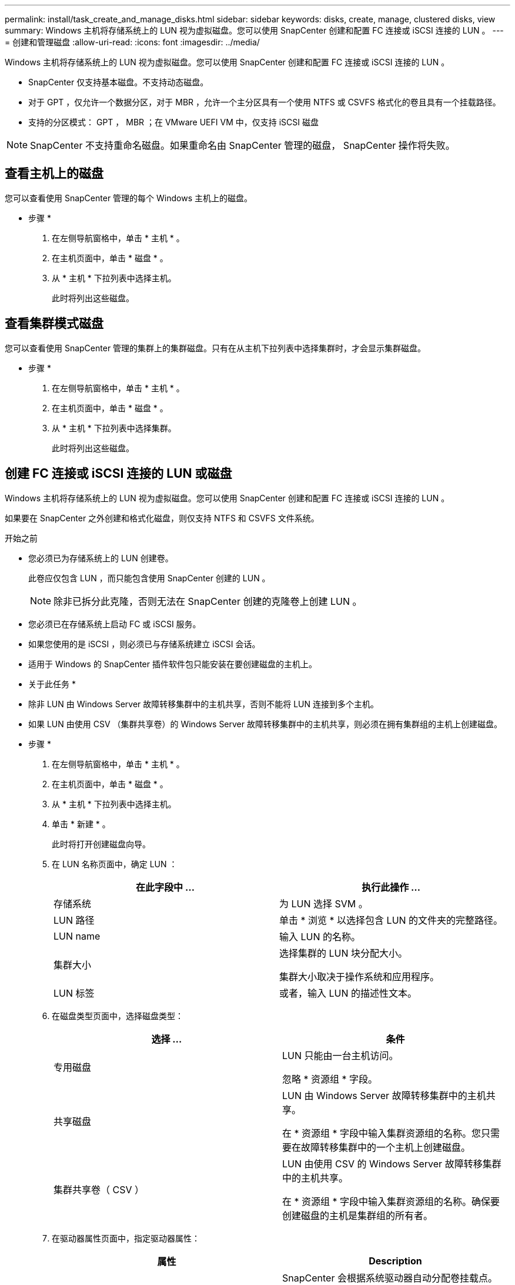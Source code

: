 ---
permalink: install/task_create_and_manage_disks.html 
sidebar: sidebar 
keywords: disks, create, manage, clustered disks, view 
summary: Windows 主机将存储系统上的 LUN 视为虚拟磁盘。您可以使用 SnapCenter 创建和配置 FC 连接或 iSCSI 连接的 LUN 。 
---
= 创建和管理磁盘
:allow-uri-read: 
:icons: font
:imagesdir: ../media/


[role="lead"]
Windows 主机将存储系统上的 LUN 视为虚拟磁盘。您可以使用 SnapCenter 创建和配置 FC 连接或 iSCSI 连接的 LUN 。

* SnapCenter 仅支持基本磁盘。不支持动态磁盘。
* 对于 GPT ，仅允许一个数据分区，对于 MBR ，允许一个主分区具有一个使用 NTFS 或 CSVFS 格式化的卷且具有一个挂载路径。
* 支持的分区模式： GPT ， MBR ；在 VMware UEFI VM 中，仅支持 iSCSI 磁盘



NOTE: SnapCenter 不支持重命名磁盘。如果重命名由 SnapCenter 管理的磁盘， SnapCenter 操作将失败。



== 查看主机上的磁盘

您可以查看使用 SnapCenter 管理的每个 Windows 主机上的磁盘。

* 步骤 *

. 在左侧导航窗格中，单击 * 主机 * 。
. 在主机页面中，单击 * 磁盘 * 。
. 从 * 主机 * 下拉列表中选择主机。
+
此时将列出这些磁盘。





== 查看集群模式磁盘

您可以查看使用 SnapCenter 管理的集群上的集群磁盘。只有在从主机下拉列表中选择集群时，才会显示集群磁盘。

* 步骤 *

. 在左侧导航窗格中，单击 * 主机 * 。
. 在主机页面中，单击 * 磁盘 * 。
. 从 * 主机 * 下拉列表中选择集群。
+
此时将列出这些磁盘。





== 创建 FC 连接或 iSCSI 连接的 LUN 或磁盘

Windows 主机将存储系统上的 LUN 视为虚拟磁盘。您可以使用 SnapCenter 创建和配置 FC 连接或 iSCSI 连接的 LUN 。

如果要在 SnapCenter 之外创建和格式化磁盘，则仅支持 NTFS 和 CSVFS 文件系统。

.开始之前
* 您必须已为存储系统上的 LUN 创建卷。
+
此卷应仅包含 LUN ，而只能包含使用 SnapCenter 创建的 LUN 。

+

NOTE: 除非已拆分此克隆，否则无法在 SnapCenter 创建的克隆卷上创建 LUN 。

* 您必须已在存储系统上启动 FC 或 iSCSI 服务。
* 如果您使用的是 iSCSI ，则必须已与存储系统建立 iSCSI 会话。
* 适用于 Windows 的 SnapCenter 插件软件包只能安装在要创建磁盘的主机上。


* 关于此任务 *

* 除非 LUN 由 Windows Server 故障转移集群中的主机共享，否则不能将 LUN 连接到多个主机。
* 如果 LUN 由使用 CSV （集群共享卷）的 Windows Server 故障转移集群中的主机共享，则必须在拥有集群组的主机上创建磁盘。


* 步骤 *

. 在左侧导航窗格中，单击 * 主机 * 。
. 在主机页面中，单击 * 磁盘 * 。
. 从 * 主机 * 下拉列表中选择主机。
. 单击 * 新建 * 。
+
此时将打开创建磁盘向导。

. 在 LUN 名称页面中，确定 LUN ：
+
|===
| 在此字段中 ... | 执行此操作 ... 


 a| 
存储系统
 a| 
为 LUN 选择 SVM 。



 a| 
LUN 路径
 a| 
单击 * 浏览 * 以选择包含 LUN 的文件夹的完整路径。



 a| 
LUN name
 a| 
输入 LUN 的名称。



 a| 
集群大小
 a| 
选择集群的 LUN 块分配大小。

集群大小取决于操作系统和应用程序。



 a| 
LUN 标签
 a| 
或者，输入 LUN 的描述性文本。

|===
. 在磁盘类型页面中，选择磁盘类型：
+
|===
| 选择 ... | 条件 


 a| 
专用磁盘
 a| 
LUN 只能由一台主机访问。

忽略 * 资源组 * 字段。



 a| 
共享磁盘
 a| 
LUN 由 Windows Server 故障转移集群中的主机共享。

在 * 资源组 * 字段中输入集群资源组的名称。您只需要在故障转移集群中的一个主机上创建磁盘。



 a| 
集群共享卷（ CSV ）
 a| 
LUN 由使用 CSV 的 Windows Server 故障转移集群中的主机共享。

在 * 资源组 * 字段中输入集群资源组的名称。确保要创建磁盘的主机是集群组的所有者。

|===
. 在驱动器属性页面中，指定驱动器属性：
+
|===
| 属性 | Description 


 a| 
自动分配挂载点
 a| 
SnapCenter 会根据系统驱动器自动分配卷挂载点。

例如，如果系统驱动器为 C ：，则 auto assign 会在 C ：驱动器（ C ： \scmnpt\ ）下创建一个卷挂载点。共享磁盘不支持自动分配。



 a| 
分配驱动器号
 a| 
将磁盘挂载到相邻下拉列表中选择的驱动器。



 a| 
使用卷挂载点
 a| 
将磁盘挂载到相邻字段中指定的驱动器路径。

卷挂载点的根目录必须归要创建磁盘的主机所有。



 a| 
请勿分配驱动器号或卷挂载点
 a| 
如果您希望在 Windows 中手动挂载磁盘，请选择此选项。



 a| 
LUN 大小
 a| 
指定 LUN 大小；最小值为 150 MB 。

在相邻下拉列表中选择 MB ， GB 或 TB 。



 a| 
对托管此 LUN 的卷使用精简配置
 a| 
对 LUN 进行精简配置。

精简配置一次只会根据需要分配尽可能多的存储空间，从而使 LUN 能够高效地增长到最大可用容量。

确保卷上有足够的可用空间来容纳您认为需要的所有 LUN 存储。



 a| 
选择分区类型
 a| 
为 GUID 分区表选择 GPT 分区，为主启动记录选择 MBR 分区。

发生原因分区可能会在 Windows Server 故障转移集群中出现 MBR 不对齐问题。


NOTE: 不支持统一可扩展固件接口（ Unified 可扩展固件接口， UEFI ）分区磁盘。

|===
. 在映射 LUN 页面中，选择主机上的 iSCSI 或 FC 启动程序：
+
|===
| 在此字段中 ... | 执行此操作 ... 


 a| 
主机
 a| 
双击集群组名称以显示一个下拉列表，其中显示了属于集群的主机，然后选择启动程序的主机。

只有当 LUN 由 Windows Server 故障转移集群中的主机共享时，才会显示此字段。



 a| 
选择主机启动程序
 a| 
选择 * 光纤通道 * 或 * iSCSI * ，然后选择主机上的启动程序。

如果您使用的是具有多路径 I/O （ MPIO ）的 FC ，则可以选择多个 FC 启动程序。

|===
. 在组类型页面中，指定是要将现有 igroup 映射到 LUN ，还是要创建新的 igroup ：
+
|===
| 选择 ... | 条件 


 a| 
为选定启动程序创建新的 igroup
 a| 
要为选定启动程序创建新的 igroup 。



 a| 
选择一个现有 igroup 或为选定启动程序指定一个新的 igroup
 a| 
您希望为选定启动程序指定一个现有 igroup ，或者使用指定的名称创建一个新的 igroup 。

在 * igroup name* 字段中键入 igroup 名称。键入现有 igroup 名称的前几个字母以自动填写此字段。

|===
. 在摘要页面中，查看所做的选择，然后单击 * 完成 * 。
+
SnapCenter 将创建 LUN 并将其连接到主机上的指定驱动器或驱动器路径。





== 调整磁盘大小

您可以根据存储系统需要的变化增加或减小磁盘大小。

* 关于此任务 *

* 对于精简配置的 LUN ， ONTAP LUN 几何大小显示为最大大小。
* 对于厚配置 LUN ，可扩展大小（卷中的可用大小）显示为最大大小。
* 具有 MBR 模式分区的 LUN 的大小限制为 2 TB 。
* 具有 GPT 模式分区的 LUN 的存储系统大小限制为 16 TB 。
* 最好在调整LUN大小之前创建Snapshot。
* 如果您需要从调整LUN大小之前创建的快照还原LUN、SnapCenter会自动根据快照大小调整LUN的大小。
+
还原操作完成后、必须从调整大小后创建的Snapshot还原调整大小后添加到LUN中的数据。



* 步骤 *

. 在左侧导航窗格中，单击 * 主机 * 。
. 在主机页面中，单击 * 磁盘 * 。
. 从主机下拉列表中选择主机。
+
此时将列出这些磁盘。

. 选择要调整大小的磁盘，然后单击 * 调整大小 * 。
. 在调整磁盘大小对话框中，使用滑块工具指定磁盘的新大小，或者在大小字段中输入新大小。
+

NOTE: 如果您手动输入大小，则需要在大小字段外单击，然后才能正确启用缩减或扩展按钮。此外，您还必须单击 MB ， GB 或 TB 以指定度量单位。

. 对输入的内容感到满意后，根据需要单击 * 缩减 * 或 * 扩展 * 。
+
SnapCenter 会调整磁盘大小。





== 连接磁盘

您可以使用连接磁盘向导将现有 LUN 连接到主机，或者重新连接已断开连接的 LUN 。

.开始之前
* 您必须已在存储系统上启动 FC 或 iSCSI 服务。
* 如果您使用的是 iSCSI ，则必须已与存储系统建立 iSCSI 会话。
* 除非 LUN 由 Windows Server 故障转移集群中的主机共享，否则不能将 LUN 连接到多个主机。
* 如果 LUN 由使用 CSV （集群共享卷）的 Windows Server 故障转移集群中的主机共享，则必须将磁盘连接到拥有集群组的主机上。
* 适用于 Windows 的插件只需安装在要连接磁盘的主机上。


* 步骤 *

. 在左侧导航窗格中，单击 * 主机 * 。
. 在主机页面中，单击 * 磁盘 * 。
. 从 * 主机 * 下拉列表中选择主机。
. 单击 * 连接 * 。
+
此时将打开连接磁盘向导。

. 在 LUN 名称页面中，确定要连接到的 LUN ：
+
|===
| 在此字段中 ... | 执行此操作 ... 


 a| 
存储系统
 a| 
为 LUN 选择 SVM 。



 a| 
LUN 路径
 a| 
单击 * 浏览 * 以选择包含 LUN 的卷的完整路径。



 a| 
LUN name
 a| 
输入 LUN 的名称。



 a| 
集群大小
 a| 
选择集群的 LUN 块分配大小。

集群大小取决于操作系统和应用程序。



 a| 
LUN 标签
 a| 
或者，输入 LUN 的描述性文本。

|===
. 在磁盘类型页面中，选择磁盘类型：
+
|===
| 选择 ... | 条件 


 a| 
专用磁盘
 a| 
LUN 只能由一台主机访问。



 a| 
共享磁盘
 a| 
LUN 由 Windows Server 故障转移集群中的主机共享。

您只需将磁盘连接到故障转移集群中的一台主机即可。



 a| 
集群共享卷（ CSV ）
 a| 
LUN 由使用 CSV 的 Windows Server 故障转移集群中的主机共享。

确保要连接到磁盘的主机是集群组的所有者。

|===
. 在驱动器属性页面中，指定驱动器属性：
+
|===
| 属性 | Description 


 a| 
自动分配
 a| 
让 SnapCenter 根据系统驱动器自动分配卷挂载点。

例如，如果系统驱动器为 C ：，则 auto assign 属性会在 C ：驱动器（ C ： \scmnpt\ ）下创建一个卷挂载点。共享磁盘不支持自动分配属性。



 a| 
分配驱动器号
 a| 
将磁盘挂载到相邻下拉列表中选择的驱动器。



 a| 
使用卷挂载点
 a| 
将磁盘挂载到相邻字段中指定的驱动器路径。

卷挂载点的根目录必须归要创建磁盘的主机所有。



 a| 
请勿分配驱动器号或卷挂载点
 a| 
如果您希望在 Windows 中手动挂载磁盘，请选择此选项。

|===
. 在映射 LUN 页面中，选择主机上的 iSCSI 或 FC 启动程序：
+
|===
| 在此字段中 ... | 执行此操作 ... 


 a| 
主机
 a| 
双击集群组名称以显示一个下拉列表，其中显示了属于集群的主机，然后选择启动程序的主机。

只有当 LUN 由 Windows Server 故障转移集群中的主机共享时，才会显示此字段。



 a| 
选择主机启动程序
 a| 
选择 * 光纤通道 * 或 * iSCSI * ，然后选择主机上的启动程序。

如果将 FC 与 MPIO 结合使用，则可以选择多个 FC 启动程序。

|===
. 在组类型页面中，指定要将现有 igroup 映射到 LUN 还是创建新的 igroup ：
+
|===
| 选择 ... | 条件 


 a| 
为选定启动程序创建新的 igroup
 a| 
要为选定启动程序创建新的 igroup 。



 a| 
选择一个现有 igroup 或为选定启动程序指定一个新的 igroup
 a| 
您希望为选定启动程序指定一个现有 igroup ，或者使用指定的名称创建一个新的 igroup 。

在 * igroup name* 字段中键入 igroup 名称。键入现有 igroup 名称的前几个字母以自动填写此字段。

|===
. 在摘要页面中，查看所做的选择并单击 * 完成 * 。
+
SnapCenter 会将 LUN 连接到主机上的指定驱动器或驱动器路径。





== 断开磁盘连接

您可以在不影响 LUN 内容的情况下将 LUN 与主机断开连接，但有一个例外：如果在拆分克隆之前断开克隆的连接，则克隆的内容将丢失。

.开始之前
* 确保 LUN 未被任何应用程序使用。
* 确保监控软件不会监控 LUN 。
* 如果 LUN 是共享的，请确保从 LUN 中删除集群资源依赖关系，并验证集群中的所有节点是否均已打开电源，正常运行并可供 SnapCenter 使用。


* 关于此任务 *

如果断开 SnapCenter 创建的 FlexClone 卷中的 LUN ，并且该卷上没有连接任何其他 LUN ，则 SnapCenter 会删除该卷。断开 LUN 连接之前， SnapCenter 会显示一条消息，警告您可能会删除 FlexClone 卷。

为避免自动删除 FlexClone 卷，应在断开最后一个 LUN 的连接之前重命名此卷。重命名卷时，请确保更改多个字符，而不仅仅是名称中的最后一个字符。

* 步骤 *

. 在左侧导航窗格中，单击 * 主机 * 。
. 在主机页面中，单击 * 磁盘 * 。
. 从 * 主机 * 下拉列表中选择主机。
+
此时将列出这些磁盘。

. 选择要断开连接的磁盘，然后单击 * 断开连接 * 。
. 在断开磁盘连接对话框中，单击 * 确定 * 。
+
SnapCenter 将断开磁盘连接。





== 删除磁盘

您可以删除不再需要的磁盘。删除磁盘后，您将无法取消删除该磁盘。

* 步骤 *

. 在左侧导航窗格中，单击 * 主机 * 。
. 在主机页面中，单击 * 磁盘 * 。
. 从 * 主机 * 下拉列表中选择主机。
+
此时将列出这些磁盘。

. 选择要删除的磁盘，然后单击 * 删除 * 。
. 在删除磁盘对话框中，单击 * 确定 * 。
+
SnapCenter 将删除该磁盘。


